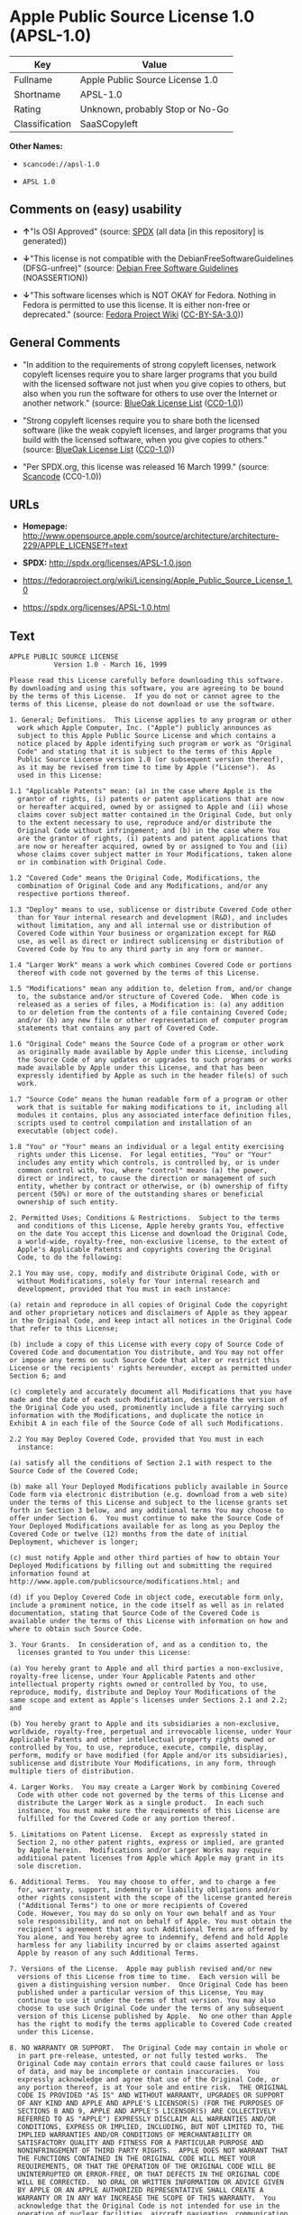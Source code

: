 * Apple Public Source License 1.0 (APSL-1.0)

| Key              | Value                             |
|------------------+-----------------------------------|
| Fullname         | Apple Public Source License 1.0   |
| Shortname        | APSL-1.0                          |
| Rating           | Unknown, probably Stop or No-Go   |
| Classification   | SaaSCopyleft                      |

*Other Names:*

- =scancode://apsl-1.0=

- =APSL 1.0=

** Comments on (easy) usability

- *↑*"Is OSI Approved" (source:
  [[https://spdx.org/licenses/APSL-1.0.html][SPDX]] (all data [in this
  repository] is generated))

- *↓*"This license is not compatible with the
  DebianFreeSoftwareGuidelines (DFSG-unfree)" (source:
  [[https://wiki.debian.org/DFSGLicenses][Debian Free Software
  Guidelines]] (NOASSERTION))

- *↓*"This software licenses which is NOT OKAY for Fedora. Nothing in
  Fedora is permitted to use this license. It is either non-free or
  deprecated." (source:
  [[https://fedoraproject.org/wiki/Licensing:Main?rd=Licensing][Fedora
  Project Wiki]]
  ([[https://creativecommons.org/licenses/by-sa/3.0/legalcode][CC-BY-SA-3.0]]))

** General Comments

- "In addition to the requirements of strong copyleft licenses, network
  copyleft licenses require you to share larger programs that you build
  with the licensed software not just when you give copies to others,
  but also when you run the software for others to use over the Internet
  or another network." (source:
  [[https://blueoakcouncil.org/copyleft][BlueOak License List]]
  ([[https://raw.githubusercontent.com/blueoakcouncil/blue-oak-list-npm-package/master/LICENSE][CC0-1.0]]))

- "Strong copyleft licenses require you to share both the licensed
  software (like the weak copyleft licenses, and larger programs that
  you build with the licensed software, when you give copies to others."
  (source: [[https://blueoakcouncil.org/copyleft][BlueOak License List]]
  ([[https://raw.githubusercontent.com/blueoakcouncil/blue-oak-list-npm-package/master/LICENSE][CC0-1.0]]))

- "Per SPDX.org, this license was released 16 March 1999." (source:
  [[https://github.com/nexB/scancode-toolkit/blob/develop/src/licensedcode/data/licenses/apsl-1.0.yml][Scancode]]
  (CC0-1.0))

** URLs

- *Homepage:*
  http://www.opensource.apple.com/source/architecture/architecture-229/APPLE_LICENSE?f=text

- *SPDX:* http://spdx.org/licenses/APSL-1.0.json

- https://fedoraproject.org/wiki/Licensing/Apple_Public_Source_License_1.0

- https://spdx.org/licenses/APSL-1.0.html

** Text

#+BEGIN_EXAMPLE
  APPLE PUBLIC SOURCE LICENSE
  		     Version 1.0 - March 16, 1999

  Please read this License carefully before downloading this software.
  By downloading and using this software, you are agreeing to be bound
  by the terms of this License.  If you do not or cannot agree to the
  terms of this License, please do not download or use the software.

  1. General; Definitions.  This License applies to any program or other
    work which Apple Computer, Inc. ("Apple") publicly announces as
    subject to this Apple Public Source License and which contains a
    notice placed by Apple identifying such program or work as "Original
    Code" and stating that it is subject to the terms of this Apple
    Public Source License version 1.0 (or subsequent version thereof),
    as it may be revised from time to time by Apple ("License").  As
    used in this License:

  1.1 "Applicable Patents" mean: (a) in the case where Apple is the
    grantor of rights, (i) patents or patent applications that are now
    or hereafter acquired, owned by or assigned to Apple and (ii) whose
    claims cover subject matter contained in the Original Code, but only
    to the extent necessary to use, reproduce and/or distribute the
    Original Code without infringement; and (b) in the case where You
    are the grantor of rights, (i) patents and patent applications that
    are now or hereafter acquired, owned by or assigned to You and (ii)
    whose claims cover subject matter in Your Modifications, taken alone
    or in combination with Original Code.

  1.2 "Covered Code" means the Original Code, Modifications, the
    combination of Original Code and any Modifications, and/or any
    respective portions thereof.

  1.3 "Deploy" means to use, sublicense or distribute Covered Code other
    than for Your internal research and development (R&D), and includes
    without limitation, any and all internal use or distribution of
    Covered Code within Your business or organization except for R&D
    use, as well as direct or indirect sublicensing or distribution of
    Covered Code by You to any third party in any form or manner.

  1.4 "Larger Work" means a work which combines Covered Code or portions
    thereof with code not governed by the terms of this License.

  1.5 "Modifications" mean any addition to, deletion from, and/or change
    to, the substance and/or structure of Covered Code.  When code is
    released as a series of files, a Modification is: (a) any addition
    to or deletion from the contents of a file containing Covered Code;
    and/or (b) any new file or other representation of computer program
    statements that contains any part of Covered Code.

  1.6 "Original Code" means the Source Code of a program or other work
    as originally made available by Apple under this License, including
    the Source Code of any updates or upgrades to such programs or works
    made available by Apple under this License, and that has been
    expressly identified by Apple as such in the header file(s) of such
    work.

  1.7 "Source Code" means the human readable form of a program or other
    work that is suitable for making modifications to it, including all
    modules it contains, plus any associated interface definition files,
    scripts used to control compilation and installation of an
    executable (object code).

  1.8 "You" or "Your" means an individual or a legal entity exercising
    rights under this License.  For legal entities, "You" or "Your"
    includes any entity which controls, is controlled by, or is under
    common control with, You, where "control" means (a) the power,
    direct or indirect, to cause the direction or management of such
    entity, whether by contract or otherwise, or (b) ownership of fifty
    percent (50%) or more of the outstanding shares or beneficial
    ownership of such entity.

  2. Permitted Uses; Conditions & Restrictions.  Subject to the terms
    and conditions of this License, Apple hereby grants You, effective
    on the date You accept this License and download the Original Code,
    a world-wide, royalty-free, non-exclusive license, to the extent of
    Apple's Applicable Patents and copyrights covering the Original
    Code, to do the following:

  2.1 You may use, copy, modify and distribute Original Code, with or
    without Modifications, solely for Your internal research and
    development, provided that You must in each instance:

  (a) retain and reproduce in all copies of Original Code the copyright
  and other proprietary notices and disclaimers of Apple as they appear
  in the Original Code, and keep intact all notices in the Original Code
  that refer to this License;

  (b) include a copy of this License with every copy of Source Code of
  Covered Code and documentation You distribute, and You may not offer
  or impose any terms on such Source Code that alter or restrict this
  License or the recipients' rights hereunder, except as permitted under
  Section 6; and

  (c) completely and accurately document all Modifications that you have
  made and the date of each such Modification, designate the version of
  the Original Code you used, prominently include a file carrying such
  information with the Modifications, and duplicate the notice in
  Exhibit A in each file of the Source Code of all such Modifications.

  2.2 You may Deploy Covered Code, provided that You must in each
    instance:

  (a) satisfy all the conditions of Section 2.1 with respect to the
  Source Code of the Covered Code;

  (b) make all Your Deployed Modifications publicly available in Source
  Code form via electronic distribution (e.g. download from a web site)
  under the terms of this License and subject to the license grants set
  forth in Section 3 below, and any additional terms You may choose to
  offer under Section 6.  You must continue to make the Source Code of
  Your Deployed Modifications available for as long as you Deploy the
  Covered Code or twelve (12) months from the date of initial
  Deployment, whichever is longer;

  (c) must notify Apple and other third parties of how to obtain Your
  Deployed Modifications by filling out and submitting the required
  information found at
  http://www.apple.com/publicsource/modifications.html; and

  (d) if you Deploy Covered Code in object code, executable form only,
  include a prominent notice, in the code itself as well as in related
  documentation, stating that Source Code of the Covered Code is
  available under the terms of this License with information on how and
  where to obtain such Source Code.

  3. Your Grants.  In consideration of, and as a condition to, the
    licenses granted to You under this License:

  (a) You hereby grant to Apple and all third parties a non-exclusive,
  royalty-free license, under Your Applicable Patents and other
  intellectual property rights owned or controlled by You, to use,
  reproduce, modify, distribute and Deploy Your Modifications of the
  same scope and extent as Apple's licenses under Sections 2.1 and 2.2;
  and

  (b) You hereby grant to Apple and its subsidiaries a non-exclusive,
  worldwide, royalty-free, perpetual and irrevocable license, under Your
  Applicable Patents and other intellectual property rights owned or
  controlled by You, to use, reproduce, execute, compile, display,
  perform, modify or have modified (for Apple and/or its subsidiaries),
  sublicense and distribute Your Modifications, in any form, through
  multiple tiers of distribution.

  4. Larger Works.  You may create a Larger Work by combining Covered
    Code with other code not governed by the terms of this License and
    distribute the Larger Work as a single product.  In each such
    instance, You must make sure the requirements of this License are
    fulfilled for the Covered Code or any portion thereof.

  5. Limitations on Patent License.  Except as expressly stated in
    Section 2, no other patent rights, express or implied, are granted
    by Apple herein.  Modifications and/or Larger Works may require
    additional patent licenses from Apple which Apple may grant in its
    sole discretion.

  6. Additional Terms.  You may choose to offer, and to charge a fee
    for, warranty, support, indemnity or liability obligations and/or
    other rights consistent with the scope of the license granted herein
    ("Additional Terms") to one or more recipients of Covered
    Code. However, You may do so only on Your own behalf and as Your
    sole responsibility, and not on behalf of Apple. You must obtain the
    recipient's agreement that any such Additional Terms are offered by
    You alone, and You hereby agree to indemnify, defend and hold Apple
    harmless for any liability incurred by or claims asserted against
    Apple by reason of any such Additional Terms.

  7. Versions of the License.  Apple may publish revised and/or new
    versions of this License from time to time.  Each version will be
    given a distinguishing version number.  Once Original Code has been
    published under a particular version of this License, You may
    continue to use it under the terms of that version. You may also
    choose to use such Original Code under the terms of any subsequent
    version of this License published by Apple.  No one other than Apple
    has the right to modify the terms applicable to Covered Code created
    under this License.

  8. NO WARRANTY OR SUPPORT.  The Original Code may contain in whole or
    in part pre-release, untested, or not fully tested works.  The
    Original Code may contain errors that could cause failures or loss
    of data, and may be incomplete or contain inaccuracies.  You
    expressly acknowledge and agree that use of the Original Code, or
    any portion thereof, is at Your sole and entire risk.  THE ORIGINAL
    CODE IS PROVIDED "AS IS" AND WITHOUT WARRANTY, UPGRADES OR SUPPORT
    OF ANY KIND AND APPLE AND APPLE'S LICENSOR(S) (FOR THE PURPOSES OF
    SECTIONS 8 AND 9, APPLE AND APPLE'S LICENSOR(S) ARE COLLECTIVELY
    REFERRED TO AS "APPLE") EXPRESSLY DISCLAIM ALL WARRANTIES AND/OR
    CONDITIONS, EXPRESS OR IMPLIED, INCLUDING, BUT NOT LIMITED TO, THE
    IMPLIED WARRANTIES AND/OR CONDITIONS OF MERCHANTABILITY OR
    SATISFACTORY QUALITY AND FITNESS FOR A PARTICULAR PURPOSE AND
    NONINFRINGEMENT OF THIRD PARTY RIGHTS.  APPLE DOES NOT WARRANT THAT
    THE FUNCTIONS CONTAINED IN THE ORIGINAL CODE WILL MEET YOUR
    REQUIREMENTS, OR THAT THE OPERATION OF THE ORIGINAL CODE WILL BE
    UNINTERRUPTED OR ERROR-FREE, OR THAT DEFECTS IN THE ORIGINAL CODE
    WILL BE CORRECTED.  NO ORAL OR WRITTEN INFORMATION OR ADVICE GIVEN
    BY APPLE OR AN APPLE AUTHORIZED REPRESENTATIVE SHALL CREATE A
    WARRANTY OR IN ANY WAY INCREASE THE SCOPE OF THIS WARRANTY.  You
    acknowledge that the Original Code is not intended for use in the
    operation of nuclear facilities, aircraft navigation, communication
    systems, or air traffic control machines in which case the failure
    of the Original Code could lead to death, personal injury, or severe
    physical or environmental damage.

  9. Liability.

  9.1 Infringement.  If any of the Original Code becomes the subject of
    a claim of infringement ("Affected Original Code"), Apple may, at
    its sole discretion and option: (a) attempt to procure the rights
    necessary for You to continue using the Affected Original Code; (b)
    modify the Affected Original Code so that it is no longer
    infringing; or (c) terminate Your rights to use the Affected
    Original Code, effective immediately upon Apple's posting of a
    notice to such effect on the Apple web site that is used for
    implementation of this License.

  9.2 LIMITATION OF LIABILITY.  UNDER NO CIRCUMSTANCES SHALL APPLE BE
    LIABLE FOR ANY INCIDENTAL, SPECIAL, INDIRECT OR CONSEQUENTIAL
    DAMAGES ARISING OUT OF OR RELATING TO THIS LICENSE OR YOUR USE OR
    INABILITY TO USE THE ORIGINAL CODE, OR ANY PORTION THEREOF, WHETHER
    UNDER A THEORY OF CONTRACT, WARRANTY, TORT (INCLUDING NEGLIGENCE),
    PRODUCTS LIABILITY OR OTHERWISE, EVEN IF APPLE HAS BEEN ADVISED OF
    THE POSSIBILITY OF SUCH DAMAGES AND NOTWITHSTANDING THE FAILURE OF
    ESSENTIAL PURPOSE OF ANY REMEDY.  In no event shall Apple's total
    liability to You for all damages under this License exceed the
    amount of fifty dollars ($50.00).

  10. Trademarks.  This License does not grant any rights to use the
     trademarks or trade names "Apple", "Apple Computer", "Mac OS X",
     "Mac OS X Server" or any other trademarks or trade names belonging
     to Apple (collectively "Apple Marks") and no Apple Marks may be
     used to endorse or promote products derived from the Original Code
     other than as permitted by and in strict compliance at all times
     with Apple's third party trademark usage guidelines which are
     posted at http://www.apple.com/legal/guidelinesfor3rdparties.html.

  11. Ownership.  Apple retains all rights, title and interest in and to
     the Original Code and any Modifications made by or on behalf of
     Apple ("Apple Modifications"), and such Apple Modifications will
     not be automatically subject to this License.  Apple may, at its
     sole discretion, choose to license such Apple Modifications under
     this License, or on different terms from those contained in this
     License or may choose not to license them at all.  Apple's
     development, use, reproduction, modification, sublicensing and
     distribution of Covered Code will not be subject to this License.

  12. Termination.

  12.1 Termination.  This License and the rights granted hereunder will
     terminate:

  (a) automatically without notice from Apple if You fail to comply with
  any term(s) of this License and fail to cure such breach within 30
  days of becoming aware of such breach; (b) immediately in the event of
  the circumstances described in Sections 9.1 and/or 13.6(b); or (c)
  automatically without notice from Apple if You, at any time during the
  term of this License, commence an action for patent infringement
  against Apple.

  12.2 Effect of Termination.  Upon termination, You agree to
     immediately stop any further use, reproduction, modification and
     distribution of the Covered Code, or Affected Original Code in the
     case of termination under Section 9.1, and to destroy all copies of
     the Covered Code or Affected Original Code (in the case of
     termination under Section 9.1) that are in your possession or
     control.  All sublicenses to the Covered Code which have been
     properly granted prior to termination shall survive any termination
     of this License.  Provisions which, by their nature, should remain
     in effect beyond the termination of this License shall survive,
     including but not limited to Sections 3, 5, 8, 9, 10, 11, 12.2 and
     13.  Neither party will be liable to the other for compensation,
     indemnity or damages of any sort solely as a result of terminating
     this License in accordance with its terms, and termination of this
     License will be without prejudice to any other right or remedy of
     either party.

  13.  Miscellaneous.

  13.1 Export Law Assurances.  You may not use or otherwise export or
     re-export the Original Code except as authorized by United States
     law and the laws of the jurisdiction in which the Original Code was
     obtained.  In particular, but without limitation, the Original Code
     may not be exported or re-exported (a) into (or to a national or
     resident of) any U.S. embargoed country or (b) to anyone on the
     U.S. Treasury Department's list of Specially Designated Nationals
     or the U.S. Department of Commerce's Table of Denial Orders.  By
     using the Original Code, You represent and warrant that You are not
     located in, under control of, or a national or resident of any such
     country or on any such list.

  13.2 Government End Users.  The Covered Code is a "commercial item" as
     defined in FAR 2.101.  Government software and technical data
     rights in the Covered Code include only those rights customarily
     provided to the public as defined in this License. This customary
     commercial license in technical data and software is provided in
     accordance with FAR 12.211 (Technical Data) and 12.212 (Computer
     Software) and, for Department of Defense purchases, DFAR
     252.227-7015 (Technical Data -- Commercial Items) and 227.7202-3
     (Rights in Commercial Computer Software or Computer Software
     Documentation).  Accordingly, all U.S. Government End Users acquire
     Covered Code with only those rights set forth herein.

  13.3 Relationship of Parties.  This License will not be construed as
     creating an agency, partnership, joint venture or any other form of
     legal association between You and Apple, and You will not represent
     to the contrary, whether expressly, by implication, appearance or
     otherwise.

  13.4 Independent Development.  Nothing in this License will impair
     Apple's right to acquire, license, develop, have others develop for
     it, market and/or distribute technology or products that perform
     the same or similar functions as, or otherwise compete with,
     Modifications, Larger Works, technology or products that You may
     develop, produce, market or distribute.

  13.5 Waiver; Construction.  Failure by Apple to enforce any provision
     of this License will not be deemed a waiver of future enforcement
     of that or any other provision.  Any law or regulation which
     provides that the language of a contract shall be construed against
     the drafter will not apply to this License.

  13.6 Severability.  (a) If for any reason a court of competent
     jurisdiction finds any provision of this License, or portion
     thereof, to be unenforceable, that provision of the License will be
     enforced to the maximum extent permissible so as to effect the
     economic benefits and intent of the parties, and the remainder of
     this License will continue in full force and effect.  (b)
     Notwithstanding the foregoing, if applicable law prohibits or
     restricts You from fully and/or specifically complying with
     Sections 2 and/or 3 or prevents the enforceability of either of
     those Sections, this License will immediately terminate and You
     must immediately discontinue any use of the Covered Code and
     destroy all copies of it that are in your possession or control.

  13.7 Dispute Resolution.  Any litigation or other dispute resolution
     between You and Apple relating to this License shall take place in
     the Northern District of California, and You and Apple hereby
     consent to the personal jurisdiction of, and venue in, the state
     and federal courts within that District with respect to this
     License. The application of the United Nations Convention on
     Contracts for the International Sale of Goods is expressly
     excluded.

  13.8 Entire Agreement; Governing Law.  This License constitutes the
     entire agreement between the parties with respect to the subject
     matter hereof.  This License shall be governed by the laws of the
     United States and the State of California, except that body of
     California law concerning conflicts of law.

  Where You are located in the province of Quebec, Canada, the following
  clause applies: The parties hereby confirm that they have requested
  that this License and all related documents be drafted in English. Les
  parties ont exige que le present contrat et tous les documents
  connexes soient rediges en anglais.

  EXHIBIT A. 

  "Portions Copyright (c) 1999 Apple Computer, Inc.  All Rights
  Reserved.  This file contains Original Code and/or Modifications of
  Original Code as defined in and that are subject to the Apple Public
  Source License Version 1.0 (the 'License').  You may not use this file
  except in compliance with the License.  Please obtain a copy of the
  License at http://www.apple.com/publicsource and read it before using
  this file.

  The Original Code and all software distributed under the License are
  distributed on an 'AS IS' basis, WITHOUT WARRANTY OF ANY KIND, EITHER
  EXPRESS OR IMPLIED, AND APPLE HEREBY DISCLAIMS ALL SUCH WARRANTIES,
  INCLUDING WITHOUT LIMITATION, ANY WARRANTIES OF MERCHANTABILITY,
  FITNESS FOR A PARTICULAR PURPOSE OR NON-INFRINGEMENT.  Please see the
  License for the specific language governing rights and limitations
  under the License."
#+END_EXAMPLE

--------------

** Raw Data

*** Facts

- LicenseName

- [[https://spdx.org/licenses/APSL-1.0.html][SPDX]] (all data [in this
  repository] is generated)

- [[https://blueoakcouncil.org/copyleft][BlueOak License List]]
  ([[https://raw.githubusercontent.com/blueoakcouncil/blue-oak-list-npm-package/master/LICENSE][CC0-1.0]])

- [[https://github.com/nexB/scancode-toolkit/blob/develop/src/licensedcode/data/licenses/apsl-1.0.yml][Scancode]]
  (CC0-1.0)

- [[https://fedoraproject.org/wiki/Licensing:Main?rd=Licensing][Fedora
  Project Wiki]]
  ([[https://creativecommons.org/licenses/by-sa/3.0/legalcode][CC-BY-SA-3.0]])

- [[https://wiki.debian.org/DFSGLicenses][Debian Free Software
  Guidelines]] (NOASSERTION)

*** Raw JSON

#+BEGIN_EXAMPLE
  {
      "__impliedNames": [
          "APSL-1.0",
          "Apple Public Source License 1.0",
          "scancode://apsl-1.0",
          "APSL 1.0"
      ],
      "__impliedId": "APSL-1.0",
      "__impliedAmbiguousNames": [
          "Apple Public Source License",
          "Apple Public Source License (APSL)"
      ],
      "__impliedComments": [
          [
              "BlueOak License List",
              [
                  "In addition to the requirements of strong copyleft licenses, network copyleft licenses require you to share larger programs that you build with the licensed software not just when you give copies to others, but also when you run the software for others to use over the Internet or another network.",
                  "Strong copyleft licenses require you to share both the licensed software (like the weak copyleft licenses, and larger programs that you build with the licensed software, when you give copies to others."
              ]
          ],
          [
              "Scancode",
              [
                  "Per SPDX.org, this license was released 16 March 1999."
              ]
          ]
      ],
      "facts": {
          "LicenseName": {
              "implications": {
                  "__impliedNames": [
                      "APSL-1.0"
                  ],
                  "__impliedId": "APSL-1.0"
              },
              "shortname": "APSL-1.0",
              "otherNames": []
          },
          "SPDX": {
              "isSPDXLicenseDeprecated": false,
              "spdxFullName": "Apple Public Source License 1.0",
              "spdxDetailsURL": "http://spdx.org/licenses/APSL-1.0.json",
              "_sourceURL": "https://spdx.org/licenses/APSL-1.0.html",
              "spdxLicIsOSIApproved": true,
              "spdxSeeAlso": [
                  "https://fedoraproject.org/wiki/Licensing/Apple_Public_Source_License_1.0"
              ],
              "_implications": {
                  "__impliedNames": [
                      "APSL-1.0",
                      "Apple Public Source License 1.0"
                  ],
                  "__impliedId": "APSL-1.0",
                  "__impliedJudgement": [
                      [
                          "SPDX",
                          {
                              "tag": "PositiveJudgement",
                              "contents": "Is OSI Approved"
                          }
                      ]
                  ],
                  "__isOsiApproved": true,
                  "__impliedURLs": [
                      [
                          "SPDX",
                          "http://spdx.org/licenses/APSL-1.0.json"
                      ],
                      [
                          null,
                          "https://fedoraproject.org/wiki/Licensing/Apple_Public_Source_License_1.0"
                      ]
                  ]
              },
              "spdxLicenseId": "APSL-1.0"
          },
          "Fedora Project Wiki": {
              "rating": "Bad",
              "Upstream URL": "https://fedoraproject.org/wiki/Licensing/Apple_Public_Source_License_1.0",
              "licenseType": "license",
              "_sourceURL": "https://fedoraproject.org/wiki/Licensing:Main?rd=Licensing",
              "Full Name": "Apple Public Source License 1.0",
              "FSF Free?": "No",
              "_implications": {
                  "__impliedNames": [
                      "Apple Public Source License 1.0"
                  ],
                  "__impliedJudgement": [
                      [
                          "Fedora Project Wiki",
                          {
                              "tag": "NegativeJudgement",
                              "contents": "This software licenses which is NOT OKAY for Fedora. Nothing in Fedora is permitted to use this license. It is either non-free or deprecated."
                          }
                      ]
                  ]
              },
              "Notes": null
          },
          "Scancode": {
              "otherUrls": [
                  "https://fedoraproject.org/wiki/Licensing/Apple_Public_Source_License_1.0"
              ],
              "homepageUrl": "http://www.opensource.apple.com/source/architecture/architecture-229/APPLE_LICENSE?f=text",
              "shortName": "APSL 1.0",
              "textUrls": null,
              "text": "APPLE PUBLIC SOURCE LICENSE\n\t\t     Version 1.0 - March 16, 1999\n\nPlease read this License carefully before downloading this software.\nBy downloading and using this software, you are agreeing to be bound\nby the terms of this License.  If you do not or cannot agree to the\nterms of this License, please do not download or use the software.\n\n1. General; Definitions.  This License applies to any program or other\n  work which Apple Computer, Inc. (\"Apple\") publicly announces as\n  subject to this Apple Public Source License and which contains a\n  notice placed by Apple identifying such program or work as \"Original\n  Code\" and stating that it is subject to the terms of this Apple\n  Public Source License version 1.0 (or subsequent version thereof),\n  as it may be revised from time to time by Apple (\"License\").  As\n  used in this License:\n\n1.1 \"Applicable Patents\" mean: (a) in the case where Apple is the\n  grantor of rights, (i) patents or patent applications that are now\n  or hereafter acquired, owned by or assigned to Apple and (ii) whose\n  claims cover subject matter contained in the Original Code, but only\n  to the extent necessary to use, reproduce and/or distribute the\n  Original Code without infringement; and (b) in the case where You\n  are the grantor of rights, (i) patents and patent applications that\n  are now or hereafter acquired, owned by or assigned to You and (ii)\n  whose claims cover subject matter in Your Modifications, taken alone\n  or in combination with Original Code.\n\n1.2 \"Covered Code\" means the Original Code, Modifications, the\n  combination of Original Code and any Modifications, and/or any\n  respective portions thereof.\n\n1.3 \"Deploy\" means to use, sublicense or distribute Covered Code other\n  than for Your internal research and development (R&D), and includes\n  without limitation, any and all internal use or distribution of\n  Covered Code within Your business or organization except for R&D\n  use, as well as direct or indirect sublicensing or distribution of\n  Covered Code by You to any third party in any form or manner.\n\n1.4 \"Larger Work\" means a work which combines Covered Code or portions\n  thereof with code not governed by the terms of this License.\n\n1.5 \"Modifications\" mean any addition to, deletion from, and/or change\n  to, the substance and/or structure of Covered Code.  When code is\n  released as a series of files, a Modification is: (a) any addition\n  to or deletion from the contents of a file containing Covered Code;\n  and/or (b) any new file or other representation of computer program\n  statements that contains any part of Covered Code.\n\n1.6 \"Original Code\" means the Source Code of a program or other work\n  as originally made available by Apple under this License, including\n  the Source Code of any updates or upgrades to such programs or works\n  made available by Apple under this License, and that has been\n  expressly identified by Apple as such in the header file(s) of such\n  work.\n\n1.7 \"Source Code\" means the human readable form of a program or other\n  work that is suitable for making modifications to it, including all\n  modules it contains, plus any associated interface definition files,\n  scripts used to control compilation and installation of an\n  executable (object code).\n\n1.8 \"You\" or \"Your\" means an individual or a legal entity exercising\n  rights under this License.  For legal entities, \"You\" or \"Your\"\n  includes any entity which controls, is controlled by, or is under\n  common control with, You, where \"control\" means (a) the power,\n  direct or indirect, to cause the direction or management of such\n  entity, whether by contract or otherwise, or (b) ownership of fifty\n  percent (50%) or more of the outstanding shares or beneficial\n  ownership of such entity.\n\n2. Permitted Uses; Conditions & Restrictions.  Subject to the terms\n  and conditions of this License, Apple hereby grants You, effective\n  on the date You accept this License and download the Original Code,\n  a world-wide, royalty-free, non-exclusive license, to the extent of\n  Apple's Applicable Patents and copyrights covering the Original\n  Code, to do the following:\n\n2.1 You may use, copy, modify and distribute Original Code, with or\n  without Modifications, solely for Your internal research and\n  development, provided that You must in each instance:\n\n(a) retain and reproduce in all copies of Original Code the copyright\nand other proprietary notices and disclaimers of Apple as they appear\nin the Original Code, and keep intact all notices in the Original Code\nthat refer to this License;\n\n(b) include a copy of this License with every copy of Source Code of\nCovered Code and documentation You distribute, and You may not offer\nor impose any terms on such Source Code that alter or restrict this\nLicense or the recipients' rights hereunder, except as permitted under\nSection 6; and\n\n(c) completely and accurately document all Modifications that you have\nmade and the date of each such Modification, designate the version of\nthe Original Code you used, prominently include a file carrying such\ninformation with the Modifications, and duplicate the notice in\nExhibit A in each file of the Source Code of all such Modifications.\n\n2.2 You may Deploy Covered Code, provided that You must in each\n  instance:\n\n(a) satisfy all the conditions of Section 2.1 with respect to the\nSource Code of the Covered Code;\n\n(b) make all Your Deployed Modifications publicly available in Source\nCode form via electronic distribution (e.g. download from a web site)\nunder the terms of this License and subject to the license grants set\nforth in Section 3 below, and any additional terms You may choose to\noffer under Section 6.  You must continue to make the Source Code of\nYour Deployed Modifications available for as long as you Deploy the\nCovered Code or twelve (12) months from the date of initial\nDeployment, whichever is longer;\n\n(c) must notify Apple and other third parties of how to obtain Your\nDeployed Modifications by filling out and submitting the required\ninformation found at\nhttp://www.apple.com/publicsource/modifications.html; and\n\n(d) if you Deploy Covered Code in object code, executable form only,\ninclude a prominent notice, in the code itself as well as in related\ndocumentation, stating that Source Code of the Covered Code is\navailable under the terms of this License with information on how and\nwhere to obtain such Source Code.\n\n3. Your Grants.  In consideration of, and as a condition to, the\n  licenses granted to You under this License:\n\n(a) You hereby grant to Apple and all third parties a non-exclusive,\nroyalty-free license, under Your Applicable Patents and other\nintellectual property rights owned or controlled by You, to use,\nreproduce, modify, distribute and Deploy Your Modifications of the\nsame scope and extent as Apple's licenses under Sections 2.1 and 2.2;\nand\n\n(b) You hereby grant to Apple and its subsidiaries a non-exclusive,\nworldwide, royalty-free, perpetual and irrevocable license, under Your\nApplicable Patents and other intellectual property rights owned or\ncontrolled by You, to use, reproduce, execute, compile, display,\nperform, modify or have modified (for Apple and/or its subsidiaries),\nsublicense and distribute Your Modifications, in any form, through\nmultiple tiers of distribution.\n\n4. Larger Works.  You may create a Larger Work by combining Covered\n  Code with other code not governed by the terms of this License and\n  distribute the Larger Work as a single product.  In each such\n  instance, You must make sure the requirements of this License are\n  fulfilled for the Covered Code or any portion thereof.\n\n5. Limitations on Patent License.  Except as expressly stated in\n  Section 2, no other patent rights, express or implied, are granted\n  by Apple herein.  Modifications and/or Larger Works may require\n  additional patent licenses from Apple which Apple may grant in its\n  sole discretion.\n\n6. Additional Terms.  You may choose to offer, and to charge a fee\n  for, warranty, support, indemnity or liability obligations and/or\n  other rights consistent with the scope of the license granted herein\n  (\"Additional Terms\") to one or more recipients of Covered\n  Code. However, You may do so only on Your own behalf and as Your\n  sole responsibility, and not on behalf of Apple. You must obtain the\n  recipient's agreement that any such Additional Terms are offered by\n  You alone, and You hereby agree to indemnify, defend and hold Apple\n  harmless for any liability incurred by or claims asserted against\n  Apple by reason of any such Additional Terms.\n\n7. Versions of the License.  Apple may publish revised and/or new\n  versions of this License from time to time.  Each version will be\n  given a distinguishing version number.  Once Original Code has been\n  published under a particular version of this License, You may\n  continue to use it under the terms of that version. You may also\n  choose to use such Original Code under the terms of any subsequent\n  version of this License published by Apple.  No one other than Apple\n  has the right to modify the terms applicable to Covered Code created\n  under this License.\n\n8. NO WARRANTY OR SUPPORT.  The Original Code may contain in whole or\n  in part pre-release, untested, or not fully tested works.  The\n  Original Code may contain errors that could cause failures or loss\n  of data, and may be incomplete or contain inaccuracies.  You\n  expressly acknowledge and agree that use of the Original Code, or\n  any portion thereof, is at Your sole and entire risk.  THE ORIGINAL\n  CODE IS PROVIDED \"AS IS\" AND WITHOUT WARRANTY, UPGRADES OR SUPPORT\n  OF ANY KIND AND APPLE AND APPLE'S LICENSOR(S) (FOR THE PURPOSES OF\n  SECTIONS 8 AND 9, APPLE AND APPLE'S LICENSOR(S) ARE COLLECTIVELY\n  REFERRED TO AS \"APPLE\") EXPRESSLY DISCLAIM ALL WARRANTIES AND/OR\n  CONDITIONS, EXPRESS OR IMPLIED, INCLUDING, BUT NOT LIMITED TO, THE\n  IMPLIED WARRANTIES AND/OR CONDITIONS OF MERCHANTABILITY OR\n  SATISFACTORY QUALITY AND FITNESS FOR A PARTICULAR PURPOSE AND\n  NONINFRINGEMENT OF THIRD PARTY RIGHTS.  APPLE DOES NOT WARRANT THAT\n  THE FUNCTIONS CONTAINED IN THE ORIGINAL CODE WILL MEET YOUR\n  REQUIREMENTS, OR THAT THE OPERATION OF THE ORIGINAL CODE WILL BE\n  UNINTERRUPTED OR ERROR-FREE, OR THAT DEFECTS IN THE ORIGINAL CODE\n  WILL BE CORRECTED.  NO ORAL OR WRITTEN INFORMATION OR ADVICE GIVEN\n  BY APPLE OR AN APPLE AUTHORIZED REPRESENTATIVE SHALL CREATE A\n  WARRANTY OR IN ANY WAY INCREASE THE SCOPE OF THIS WARRANTY.  You\n  acknowledge that the Original Code is not intended for use in the\n  operation of nuclear facilities, aircraft navigation, communication\n  systems, or air traffic control machines in which case the failure\n  of the Original Code could lead to death, personal injury, or severe\n  physical or environmental damage.\n\n9. Liability.\n\n9.1 Infringement.  If any of the Original Code becomes the subject of\n  a claim of infringement (\"Affected Original Code\"), Apple may, at\n  its sole discretion and option: (a) attempt to procure the rights\n  necessary for You to continue using the Affected Original Code; (b)\n  modify the Affected Original Code so that it is no longer\n  infringing; or (c) terminate Your rights to use the Affected\n  Original Code, effective immediately upon Apple's posting of a\n  notice to such effect on the Apple web site that is used for\n  implementation of this License.\n\n9.2 LIMITATION OF LIABILITY.  UNDER NO CIRCUMSTANCES SHALL APPLE BE\n  LIABLE FOR ANY INCIDENTAL, SPECIAL, INDIRECT OR CONSEQUENTIAL\n  DAMAGES ARISING OUT OF OR RELATING TO THIS LICENSE OR YOUR USE OR\n  INABILITY TO USE THE ORIGINAL CODE, OR ANY PORTION THEREOF, WHETHER\n  UNDER A THEORY OF CONTRACT, WARRANTY, TORT (INCLUDING NEGLIGENCE),\n  PRODUCTS LIABILITY OR OTHERWISE, EVEN IF APPLE HAS BEEN ADVISED OF\n  THE POSSIBILITY OF SUCH DAMAGES AND NOTWITHSTANDING THE FAILURE OF\n  ESSENTIAL PURPOSE OF ANY REMEDY.  In no event shall Apple's total\n  liability to You for all damages under this License exceed the\n  amount of fifty dollars ($50.00).\n\n10. Trademarks.  This License does not grant any rights to use the\n   trademarks or trade names \"Apple\", \"Apple Computer\", \"Mac OS X\",\n   \"Mac OS X Server\" or any other trademarks or trade names belonging\n   to Apple (collectively \"Apple Marks\") and no Apple Marks may be\n   used to endorse or promote products derived from the Original Code\n   other than as permitted by and in strict compliance at all times\n   with Apple's third party trademark usage guidelines which are\n   posted at http://www.apple.com/legal/guidelinesfor3rdparties.html.\n\n11. Ownership.  Apple retains all rights, title and interest in and to\n   the Original Code and any Modifications made by or on behalf of\n   Apple (\"Apple Modifications\"), and such Apple Modifications will\n   not be automatically subject to this License.  Apple may, at its\n   sole discretion, choose to license such Apple Modifications under\n   this License, or on different terms from those contained in this\n   License or may choose not to license them at all.  Apple's\n   development, use, reproduction, modification, sublicensing and\n   distribution of Covered Code will not be subject to this License.\n\n12. Termination.\n\n12.1 Termination.  This License and the rights granted hereunder will\n   terminate:\n\n(a) automatically without notice from Apple if You fail to comply with\nany term(s) of this License and fail to cure such breach within 30\ndays of becoming aware of such breach; (b) immediately in the event of\nthe circumstances described in Sections 9.1 and/or 13.6(b); or (c)\nautomatically without notice from Apple if You, at any time during the\nterm of this License, commence an action for patent infringement\nagainst Apple.\n\n12.2 Effect of Termination.  Upon termination, You agree to\n   immediately stop any further use, reproduction, modification and\n   distribution of the Covered Code, or Affected Original Code in the\n   case of termination under Section 9.1, and to destroy all copies of\n   the Covered Code or Affected Original Code (in the case of\n   termination under Section 9.1) that are in your possession or\n   control.  All sublicenses to the Covered Code which have been\n   properly granted prior to termination shall survive any termination\n   of this License.  Provisions which, by their nature, should remain\n   in effect beyond the termination of this License shall survive,\n   including but not limited to Sections 3, 5, 8, 9, 10, 11, 12.2 and\n   13.  Neither party will be liable to the other for compensation,\n   indemnity or damages of any sort solely as a result of terminating\n   this License in accordance with its terms, and termination of this\n   License will be without prejudice to any other right or remedy of\n   either party.\n\n13.  Miscellaneous.\n\n13.1 Export Law Assurances.  You may not use or otherwise export or\n   re-export the Original Code except as authorized by United States\n   law and the laws of the jurisdiction in which the Original Code was\n   obtained.  In particular, but without limitation, the Original Code\n   may not be exported or re-exported (a) into (or to a national or\n   resident of) any U.S. embargoed country or (b) to anyone on the\n   U.S. Treasury Department's list of Specially Designated Nationals\n   or the U.S. Department of Commerce's Table of Denial Orders.  By\n   using the Original Code, You represent and warrant that You are not\n   located in, under control of, or a national or resident of any such\n   country or on any such list.\n\n13.2 Government End Users.  The Covered Code is a \"commercial item\" as\n   defined in FAR 2.101.  Government software and technical data\n   rights in the Covered Code include only those rights customarily\n   provided to the public as defined in this License. This customary\n   commercial license in technical data and software is provided in\n   accordance with FAR 12.211 (Technical Data) and 12.212 (Computer\n   Software) and, for Department of Defense purchases, DFAR\n   252.227-7015 (Technical Data -- Commercial Items) and 227.7202-3\n   (Rights in Commercial Computer Software or Computer Software\n   Documentation).  Accordingly, all U.S. Government End Users acquire\n   Covered Code with only those rights set forth herein.\n\n13.3 Relationship of Parties.  This License will not be construed as\n   creating an agency, partnership, joint venture or any other form of\n   legal association between You and Apple, and You will not represent\n   to the contrary, whether expressly, by implication, appearance or\n   otherwise.\n\n13.4 Independent Development.  Nothing in this License will impair\n   Apple's right to acquire, license, develop, have others develop for\n   it, market and/or distribute technology or products that perform\n   the same or similar functions as, or otherwise compete with,\n   Modifications, Larger Works, technology or products that You may\n   develop, produce, market or distribute.\n\n13.5 Waiver; Construction.  Failure by Apple to enforce any provision\n   of this License will not be deemed a waiver of future enforcement\n   of that or any other provision.  Any law or regulation which\n   provides that the language of a contract shall be construed against\n   the drafter will not apply to this License.\n\n13.6 Severability.  (a) If for any reason a court of competent\n   jurisdiction finds any provision of this License, or portion\n   thereof, to be unenforceable, that provision of the License will be\n   enforced to the maximum extent permissible so as to effect the\n   economic benefits and intent of the parties, and the remainder of\n   this License will continue in full force and effect.  (b)\n   Notwithstanding the foregoing, if applicable law prohibits or\n   restricts You from fully and/or specifically complying with\n   Sections 2 and/or 3 or prevents the enforceability of either of\n   those Sections, this License will immediately terminate and You\n   must immediately discontinue any use of the Covered Code and\n   destroy all copies of it that are in your possession or control.\n\n13.7 Dispute Resolution.  Any litigation or other dispute resolution\n   between You and Apple relating to this License shall take place in\n   the Northern District of California, and You and Apple hereby\n   consent to the personal jurisdiction of, and venue in, the state\n   and federal courts within that District with respect to this\n   License. The application of the United Nations Convention on\n   Contracts for the International Sale of Goods is expressly\n   excluded.\n\n13.8 Entire Agreement; Governing Law.  This License constitutes the\n   entire agreement between the parties with respect to the subject\n   matter hereof.  This License shall be governed by the laws of the\n   United States and the State of California, except that body of\n   California law concerning conflicts of law.\n\nWhere You are located in the province of Quebec, Canada, the following\nclause applies: The parties hereby confirm that they have requested\nthat this License and all related documents be drafted in English. Les\nparties ont exige que le present contrat et tous les documents\nconnexes soient rediges en anglais.\n\nEXHIBIT A. \n\n\"Portions Copyright (c) 1999 Apple Computer, Inc.  All Rights\nReserved.  This file contains Original Code and/or Modifications of\nOriginal Code as defined in and that are subject to the Apple Public\nSource License Version 1.0 (the 'License').  You may not use this file\nexcept in compliance with the License.  Please obtain a copy of the\nLicense at http://www.apple.com/publicsource and read it before using\nthis file.\n\nThe Original Code and all software distributed under the License are\ndistributed on an 'AS IS' basis, WITHOUT WARRANTY OF ANY KIND, EITHER\nEXPRESS OR IMPLIED, AND APPLE HEREBY DISCLAIMS ALL SUCH WARRANTIES,\nINCLUDING WITHOUT LIMITATION, ANY WARRANTIES OF MERCHANTABILITY,\nFITNESS FOR A PARTICULAR PURPOSE OR NON-INFRINGEMENT.  Please see the\nLicense for the specific language governing rights and limitations\nunder the License.\"",
              "category": "Copyleft Limited",
              "osiUrl": null,
              "owner": "Apple",
              "_sourceURL": "https://github.com/nexB/scancode-toolkit/blob/develop/src/licensedcode/data/licenses/apsl-1.0.yml",
              "key": "apsl-1.0",
              "name": "Apple Public Source License 1.0",
              "spdxId": "APSL-1.0",
              "notes": "Per SPDX.org, this license was released 16 March 1999.",
              "_implications": {
                  "__impliedNames": [
                      "scancode://apsl-1.0",
                      "APSL 1.0",
                      "APSL-1.0"
                  ],
                  "__impliedId": "APSL-1.0",
                  "__impliedComments": [
                      [
                          "Scancode",
                          [
                              "Per SPDX.org, this license was released 16 March 1999."
                          ]
                      ]
                  ],
                  "__impliedCopyleft": [
                      [
                          "Scancode",
                          "WeakCopyleft"
                      ]
                  ],
                  "__calculatedCopyleft": "WeakCopyleft",
                  "__impliedText": "APPLE PUBLIC SOURCE LICENSE\n\t\t     Version 1.0 - March 16, 1999\n\nPlease read this License carefully before downloading this software.\nBy downloading and using this software, you are agreeing to be bound\nby the terms of this License.  If you do not or cannot agree to the\nterms of this License, please do not download or use the software.\n\n1. General; Definitions.  This License applies to any program or other\n  work which Apple Computer, Inc. (\"Apple\") publicly announces as\n  subject to this Apple Public Source License and which contains a\n  notice placed by Apple identifying such program or work as \"Original\n  Code\" and stating that it is subject to the terms of this Apple\n  Public Source License version 1.0 (or subsequent version thereof),\n  as it may be revised from time to time by Apple (\"License\").  As\n  used in this License:\n\n1.1 \"Applicable Patents\" mean: (a) in the case where Apple is the\n  grantor of rights, (i) patents or patent applications that are now\n  or hereafter acquired, owned by or assigned to Apple and (ii) whose\n  claims cover subject matter contained in the Original Code, but only\n  to the extent necessary to use, reproduce and/or distribute the\n  Original Code without infringement; and (b) in the case where You\n  are the grantor of rights, (i) patents and patent applications that\n  are now or hereafter acquired, owned by or assigned to You and (ii)\n  whose claims cover subject matter in Your Modifications, taken alone\n  or in combination with Original Code.\n\n1.2 \"Covered Code\" means the Original Code, Modifications, the\n  combination of Original Code and any Modifications, and/or any\n  respective portions thereof.\n\n1.3 \"Deploy\" means to use, sublicense or distribute Covered Code other\n  than for Your internal research and development (R&D), and includes\n  without limitation, any and all internal use or distribution of\n  Covered Code within Your business or organization except for R&D\n  use, as well as direct or indirect sublicensing or distribution of\n  Covered Code by You to any third party in any form or manner.\n\n1.4 \"Larger Work\" means a work which combines Covered Code or portions\n  thereof with code not governed by the terms of this License.\n\n1.5 \"Modifications\" mean any addition to, deletion from, and/or change\n  to, the substance and/or structure of Covered Code.  When code is\n  released as a series of files, a Modification is: (a) any addition\n  to or deletion from the contents of a file containing Covered Code;\n  and/or (b) any new file or other representation of computer program\n  statements that contains any part of Covered Code.\n\n1.6 \"Original Code\" means the Source Code of a program or other work\n  as originally made available by Apple under this License, including\n  the Source Code of any updates or upgrades to such programs or works\n  made available by Apple under this License, and that has been\n  expressly identified by Apple as such in the header file(s) of such\n  work.\n\n1.7 \"Source Code\" means the human readable form of a program or other\n  work that is suitable for making modifications to it, including all\n  modules it contains, plus any associated interface definition files,\n  scripts used to control compilation and installation of an\n  executable (object code).\n\n1.8 \"You\" or \"Your\" means an individual or a legal entity exercising\n  rights under this License.  For legal entities, \"You\" or \"Your\"\n  includes any entity which controls, is controlled by, or is under\n  common control with, You, where \"control\" means (a) the power,\n  direct or indirect, to cause the direction or management of such\n  entity, whether by contract or otherwise, or (b) ownership of fifty\n  percent (50%) or more of the outstanding shares or beneficial\n  ownership of such entity.\n\n2. Permitted Uses; Conditions & Restrictions.  Subject to the terms\n  and conditions of this License, Apple hereby grants You, effective\n  on the date You accept this License and download the Original Code,\n  a world-wide, royalty-free, non-exclusive license, to the extent of\n  Apple's Applicable Patents and copyrights covering the Original\n  Code, to do the following:\n\n2.1 You may use, copy, modify and distribute Original Code, with or\n  without Modifications, solely for Your internal research and\n  development, provided that You must in each instance:\n\n(a) retain and reproduce in all copies of Original Code the copyright\nand other proprietary notices and disclaimers of Apple as they appear\nin the Original Code, and keep intact all notices in the Original Code\nthat refer to this License;\n\n(b) include a copy of this License with every copy of Source Code of\nCovered Code and documentation You distribute, and You may not offer\nor impose any terms on such Source Code that alter or restrict this\nLicense or the recipients' rights hereunder, except as permitted under\nSection 6; and\n\n(c) completely and accurately document all Modifications that you have\nmade and the date of each such Modification, designate the version of\nthe Original Code you used, prominently include a file carrying such\ninformation with the Modifications, and duplicate the notice in\nExhibit A in each file of the Source Code of all such Modifications.\n\n2.2 You may Deploy Covered Code, provided that You must in each\n  instance:\n\n(a) satisfy all the conditions of Section 2.1 with respect to the\nSource Code of the Covered Code;\n\n(b) make all Your Deployed Modifications publicly available in Source\nCode form via electronic distribution (e.g. download from a web site)\nunder the terms of this License and subject to the license grants set\nforth in Section 3 below, and any additional terms You may choose to\noffer under Section 6.  You must continue to make the Source Code of\nYour Deployed Modifications available for as long as you Deploy the\nCovered Code or twelve (12) months from the date of initial\nDeployment, whichever is longer;\n\n(c) must notify Apple and other third parties of how to obtain Your\nDeployed Modifications by filling out and submitting the required\ninformation found at\nhttp://www.apple.com/publicsource/modifications.html; and\n\n(d) if you Deploy Covered Code in object code, executable form only,\ninclude a prominent notice, in the code itself as well as in related\ndocumentation, stating that Source Code of the Covered Code is\navailable under the terms of this License with information on how and\nwhere to obtain such Source Code.\n\n3. Your Grants.  In consideration of, and as a condition to, the\n  licenses granted to You under this License:\n\n(a) You hereby grant to Apple and all third parties a non-exclusive,\nroyalty-free license, under Your Applicable Patents and other\nintellectual property rights owned or controlled by You, to use,\nreproduce, modify, distribute and Deploy Your Modifications of the\nsame scope and extent as Apple's licenses under Sections 2.1 and 2.2;\nand\n\n(b) You hereby grant to Apple and its subsidiaries a non-exclusive,\nworldwide, royalty-free, perpetual and irrevocable license, under Your\nApplicable Patents and other intellectual property rights owned or\ncontrolled by You, to use, reproduce, execute, compile, display,\nperform, modify or have modified (for Apple and/or its subsidiaries),\nsublicense and distribute Your Modifications, in any form, through\nmultiple tiers of distribution.\n\n4. Larger Works.  You may create a Larger Work by combining Covered\n  Code with other code not governed by the terms of this License and\n  distribute the Larger Work as a single product.  In each such\n  instance, You must make sure the requirements of this License are\n  fulfilled for the Covered Code or any portion thereof.\n\n5. Limitations on Patent License.  Except as expressly stated in\n  Section 2, no other patent rights, express or implied, are granted\n  by Apple herein.  Modifications and/or Larger Works may require\n  additional patent licenses from Apple which Apple may grant in its\n  sole discretion.\n\n6. Additional Terms.  You may choose to offer, and to charge a fee\n  for, warranty, support, indemnity or liability obligations and/or\n  other rights consistent with the scope of the license granted herein\n  (\"Additional Terms\") to one or more recipients of Covered\n  Code. However, You may do so only on Your own behalf and as Your\n  sole responsibility, and not on behalf of Apple. You must obtain the\n  recipient's agreement that any such Additional Terms are offered by\n  You alone, and You hereby agree to indemnify, defend and hold Apple\n  harmless for any liability incurred by or claims asserted against\n  Apple by reason of any such Additional Terms.\n\n7. Versions of the License.  Apple may publish revised and/or new\n  versions of this License from time to time.  Each version will be\n  given a distinguishing version number.  Once Original Code has been\n  published under a particular version of this License, You may\n  continue to use it under the terms of that version. You may also\n  choose to use such Original Code under the terms of any subsequent\n  version of this License published by Apple.  No one other than Apple\n  has the right to modify the terms applicable to Covered Code created\n  under this License.\n\n8. NO WARRANTY OR SUPPORT.  The Original Code may contain in whole or\n  in part pre-release, untested, or not fully tested works.  The\n  Original Code may contain errors that could cause failures or loss\n  of data, and may be incomplete or contain inaccuracies.  You\n  expressly acknowledge and agree that use of the Original Code, or\n  any portion thereof, is at Your sole and entire risk.  THE ORIGINAL\n  CODE IS PROVIDED \"AS IS\" AND WITHOUT WARRANTY, UPGRADES OR SUPPORT\n  OF ANY KIND AND APPLE AND APPLE'S LICENSOR(S) (FOR THE PURPOSES OF\n  SECTIONS 8 AND 9, APPLE AND APPLE'S LICENSOR(S) ARE COLLECTIVELY\n  REFERRED TO AS \"APPLE\") EXPRESSLY DISCLAIM ALL WARRANTIES AND/OR\n  CONDITIONS, EXPRESS OR IMPLIED, INCLUDING, BUT NOT LIMITED TO, THE\n  IMPLIED WARRANTIES AND/OR CONDITIONS OF MERCHANTABILITY OR\n  SATISFACTORY QUALITY AND FITNESS FOR A PARTICULAR PURPOSE AND\n  NONINFRINGEMENT OF THIRD PARTY RIGHTS.  APPLE DOES NOT WARRANT THAT\n  THE FUNCTIONS CONTAINED IN THE ORIGINAL CODE WILL MEET YOUR\n  REQUIREMENTS, OR THAT THE OPERATION OF THE ORIGINAL CODE WILL BE\n  UNINTERRUPTED OR ERROR-FREE, OR THAT DEFECTS IN THE ORIGINAL CODE\n  WILL BE CORRECTED.  NO ORAL OR WRITTEN INFORMATION OR ADVICE GIVEN\n  BY APPLE OR AN APPLE AUTHORIZED REPRESENTATIVE SHALL CREATE A\n  WARRANTY OR IN ANY WAY INCREASE THE SCOPE OF THIS WARRANTY.  You\n  acknowledge that the Original Code is not intended for use in the\n  operation of nuclear facilities, aircraft navigation, communication\n  systems, or air traffic control machines in which case the failure\n  of the Original Code could lead to death, personal injury, or severe\n  physical or environmental damage.\n\n9. Liability.\n\n9.1 Infringement.  If any of the Original Code becomes the subject of\n  a claim of infringement (\"Affected Original Code\"), Apple may, at\n  its sole discretion and option: (a) attempt to procure the rights\n  necessary for You to continue using the Affected Original Code; (b)\n  modify the Affected Original Code so that it is no longer\n  infringing; or (c) terminate Your rights to use the Affected\n  Original Code, effective immediately upon Apple's posting of a\n  notice to such effect on the Apple web site that is used for\n  implementation of this License.\n\n9.2 LIMITATION OF LIABILITY.  UNDER NO CIRCUMSTANCES SHALL APPLE BE\n  LIABLE FOR ANY INCIDENTAL, SPECIAL, INDIRECT OR CONSEQUENTIAL\n  DAMAGES ARISING OUT OF OR RELATING TO THIS LICENSE OR YOUR USE OR\n  INABILITY TO USE THE ORIGINAL CODE, OR ANY PORTION THEREOF, WHETHER\n  UNDER A THEORY OF CONTRACT, WARRANTY, TORT (INCLUDING NEGLIGENCE),\n  PRODUCTS LIABILITY OR OTHERWISE, EVEN IF APPLE HAS BEEN ADVISED OF\n  THE POSSIBILITY OF SUCH DAMAGES AND NOTWITHSTANDING THE FAILURE OF\n  ESSENTIAL PURPOSE OF ANY REMEDY.  In no event shall Apple's total\n  liability to You for all damages under this License exceed the\n  amount of fifty dollars ($50.00).\n\n10. Trademarks.  This License does not grant any rights to use the\n   trademarks or trade names \"Apple\", \"Apple Computer\", \"Mac OS X\",\n   \"Mac OS X Server\" or any other trademarks or trade names belonging\n   to Apple (collectively \"Apple Marks\") and no Apple Marks may be\n   used to endorse or promote products derived from the Original Code\n   other than as permitted by and in strict compliance at all times\n   with Apple's third party trademark usage guidelines which are\n   posted at http://www.apple.com/legal/guidelinesfor3rdparties.html.\n\n11. Ownership.  Apple retains all rights, title and interest in and to\n   the Original Code and any Modifications made by or on behalf of\n   Apple (\"Apple Modifications\"), and such Apple Modifications will\n   not be automatically subject to this License.  Apple may, at its\n   sole discretion, choose to license such Apple Modifications under\n   this License, or on different terms from those contained in this\n   License or may choose not to license them at all.  Apple's\n   development, use, reproduction, modification, sublicensing and\n   distribution of Covered Code will not be subject to this License.\n\n12. Termination.\n\n12.1 Termination.  This License and the rights granted hereunder will\n   terminate:\n\n(a) automatically without notice from Apple if You fail to comply with\nany term(s) of this License and fail to cure such breach within 30\ndays of becoming aware of such breach; (b) immediately in the event of\nthe circumstances described in Sections 9.1 and/or 13.6(b); or (c)\nautomatically without notice from Apple if You, at any time during the\nterm of this License, commence an action for patent infringement\nagainst Apple.\n\n12.2 Effect of Termination.  Upon termination, You agree to\n   immediately stop any further use, reproduction, modification and\n   distribution of the Covered Code, or Affected Original Code in the\n   case of termination under Section 9.1, and to destroy all copies of\n   the Covered Code or Affected Original Code (in the case of\n   termination under Section 9.1) that are in your possession or\n   control.  All sublicenses to the Covered Code which have been\n   properly granted prior to termination shall survive any termination\n   of this License.  Provisions which, by their nature, should remain\n   in effect beyond the termination of this License shall survive,\n   including but not limited to Sections 3, 5, 8, 9, 10, 11, 12.2 and\n   13.  Neither party will be liable to the other for compensation,\n   indemnity or damages of any sort solely as a result of terminating\n   this License in accordance with its terms, and termination of this\n   License will be without prejudice to any other right or remedy of\n   either party.\n\n13.  Miscellaneous.\n\n13.1 Export Law Assurances.  You may not use or otherwise export or\n   re-export the Original Code except as authorized by United States\n   law and the laws of the jurisdiction in which the Original Code was\n   obtained.  In particular, but without limitation, the Original Code\n   may not be exported or re-exported (a) into (or to a national or\n   resident of) any U.S. embargoed country or (b) to anyone on the\n   U.S. Treasury Department's list of Specially Designated Nationals\n   or the U.S. Department of Commerce's Table of Denial Orders.  By\n   using the Original Code, You represent and warrant that You are not\n   located in, under control of, or a national or resident of any such\n   country or on any such list.\n\n13.2 Government End Users.  The Covered Code is a \"commercial item\" as\n   defined in FAR 2.101.  Government software and technical data\n   rights in the Covered Code include only those rights customarily\n   provided to the public as defined in this License. This customary\n   commercial license in technical data and software is provided in\n   accordance with FAR 12.211 (Technical Data) and 12.212 (Computer\n   Software) and, for Department of Defense purchases, DFAR\n   252.227-7015 (Technical Data -- Commercial Items) and 227.7202-3\n   (Rights in Commercial Computer Software or Computer Software\n   Documentation).  Accordingly, all U.S. Government End Users acquire\n   Covered Code with only those rights set forth herein.\n\n13.3 Relationship of Parties.  This License will not be construed as\n   creating an agency, partnership, joint venture or any other form of\n   legal association between You and Apple, and You will not represent\n   to the contrary, whether expressly, by implication, appearance or\n   otherwise.\n\n13.4 Independent Development.  Nothing in this License will impair\n   Apple's right to acquire, license, develop, have others develop for\n   it, market and/or distribute technology or products that perform\n   the same or similar functions as, or otherwise compete with,\n   Modifications, Larger Works, technology or products that You may\n   develop, produce, market or distribute.\n\n13.5 Waiver; Construction.  Failure by Apple to enforce any provision\n   of this License will not be deemed a waiver of future enforcement\n   of that or any other provision.  Any law or regulation which\n   provides that the language of a contract shall be construed against\n   the drafter will not apply to this License.\n\n13.6 Severability.  (a) If for any reason a court of competent\n   jurisdiction finds any provision of this License, or portion\n   thereof, to be unenforceable, that provision of the License will be\n   enforced to the maximum extent permissible so as to effect the\n   economic benefits and intent of the parties, and the remainder of\n   this License will continue in full force and effect.  (b)\n   Notwithstanding the foregoing, if applicable law prohibits or\n   restricts You from fully and/or specifically complying with\n   Sections 2 and/or 3 or prevents the enforceability of either of\n   those Sections, this License will immediately terminate and You\n   must immediately discontinue any use of the Covered Code and\n   destroy all copies of it that are in your possession or control.\n\n13.7 Dispute Resolution.  Any litigation or other dispute resolution\n   between You and Apple relating to this License shall take place in\n   the Northern District of California, and You and Apple hereby\n   consent to the personal jurisdiction of, and venue in, the state\n   and federal courts within that District with respect to this\n   License. The application of the United Nations Convention on\n   Contracts for the International Sale of Goods is expressly\n   excluded.\n\n13.8 Entire Agreement; Governing Law.  This License constitutes the\n   entire agreement between the parties with respect to the subject\n   matter hereof.  This License shall be governed by the laws of the\n   United States and the State of California, except that body of\n   California law concerning conflicts of law.\n\nWhere You are located in the province of Quebec, Canada, the following\nclause applies: The parties hereby confirm that they have requested\nthat this License and all related documents be drafted in English. Les\nparties ont exige que le present contrat et tous les documents\nconnexes soient rediges en anglais.\n\nEXHIBIT A. \n\n\"Portions Copyright (c) 1999 Apple Computer, Inc.  All Rights\nReserved.  This file contains Original Code and/or Modifications of\nOriginal Code as defined in and that are subject to the Apple Public\nSource License Version 1.0 (the 'License').  You may not use this file\nexcept in compliance with the License.  Please obtain a copy of the\nLicense at http://www.apple.com/publicsource and read it before using\nthis file.\n\nThe Original Code and all software distributed under the License are\ndistributed on an 'AS IS' basis, WITHOUT WARRANTY OF ANY KIND, EITHER\nEXPRESS OR IMPLIED, AND APPLE HEREBY DISCLAIMS ALL SUCH WARRANTIES,\nINCLUDING WITHOUT LIMITATION, ANY WARRANTIES OF MERCHANTABILITY,\nFITNESS FOR A PARTICULAR PURPOSE OR NON-INFRINGEMENT.  Please see the\nLicense for the specific language governing rights and limitations\nunder the License.\"",
                  "__impliedURLs": [
                      [
                          "Homepage",
                          "http://www.opensource.apple.com/source/architecture/architecture-229/APPLE_LICENSE?f=text"
                      ],
                      [
                          null,
                          "https://fedoraproject.org/wiki/Licensing/Apple_Public_Source_License_1.0"
                      ]
                  ]
              }
          },
          "Debian Free Software Guidelines": {
              "LicenseName": "Apple Public Source License (APSL)",
              "State": "DFSGInCompatible",
              "_sourceURL": "https://wiki.debian.org/DFSGLicenses",
              "_implications": {
                  "__impliedNames": [
                      "APSL-1.0"
                  ],
                  "__impliedAmbiguousNames": [
                      "Apple Public Source License (APSL)"
                  ],
                  "__impliedJudgement": [
                      [
                          "Debian Free Software Guidelines",
                          {
                              "tag": "NegativeJudgement",
                              "contents": "This license is not compatible with the DebianFreeSoftwareGuidelines (DFSG-unfree)"
                          }
                      ]
                  ]
              },
              "Comment": null,
              "LicenseId": "APSL-1.0"
          },
          "BlueOak License List": {
              "url": "https://spdx.org/licenses/APSL-1.0.html",
              "familyName": "Apple Public Source License",
              "_sourceURL": "https://blueoakcouncil.org/copyleft",
              "name": "Apple Public Source License 1.0",
              "id": "APSL-1.0",
              "_implications": {
                  "__impliedNames": [
                      "APSL-1.0",
                      "Apple Public Source License 1.0"
                  ],
                  "__impliedAmbiguousNames": [
                      "Apple Public Source License"
                  ],
                  "__impliedComments": [
                      [
                          "BlueOak License List",
                          [
                              "In addition to the requirements of strong copyleft licenses, network copyleft licenses require you to share larger programs that you build with the licensed software not just when you give copies to others, but also when you run the software for others to use over the Internet or another network.",
                              "Strong copyleft licenses require you to share both the licensed software (like the weak copyleft licenses, and larger programs that you build with the licensed software, when you give copies to others."
                          ]
                      ]
                  ],
                  "__impliedCopyleft": [
                      [
                          "BlueOak License List",
                          "SaaSCopyleft"
                      ]
                  ],
                  "__calculatedCopyleft": "SaaSCopyleft",
                  "__impliedURLs": [
                      [
                          null,
                          "https://spdx.org/licenses/APSL-1.0.html"
                      ]
                  ]
              },
              "CopyleftKind": "SaaSCopyleft"
          }
      },
      "__impliedJudgement": [
          [
              "Debian Free Software Guidelines",
              {
                  "tag": "NegativeJudgement",
                  "contents": "This license is not compatible with the DebianFreeSoftwareGuidelines (DFSG-unfree)"
              }
          ],
          [
              "Fedora Project Wiki",
              {
                  "tag": "NegativeJudgement",
                  "contents": "This software licenses which is NOT OKAY for Fedora. Nothing in Fedora is permitted to use this license. It is either non-free or deprecated."
              }
          ],
          [
              "SPDX",
              {
                  "tag": "PositiveJudgement",
                  "contents": "Is OSI Approved"
              }
          ]
      ],
      "__impliedCopyleft": [
          [
              "BlueOak License List",
              "SaaSCopyleft"
          ],
          [
              "Scancode",
              "WeakCopyleft"
          ]
      ],
      "__calculatedCopyleft": "SaaSCopyleft",
      "__isOsiApproved": true,
      "__impliedText": "APPLE PUBLIC SOURCE LICENSE\n\t\t     Version 1.0 - March 16, 1999\n\nPlease read this License carefully before downloading this software.\nBy downloading and using this software, you are agreeing to be bound\nby the terms of this License.  If you do not or cannot agree to the\nterms of this License, please do not download or use the software.\n\n1. General; Definitions.  This License applies to any program or other\n  work which Apple Computer, Inc. (\"Apple\") publicly announces as\n  subject to this Apple Public Source License and which contains a\n  notice placed by Apple identifying such program or work as \"Original\n  Code\" and stating that it is subject to the terms of this Apple\n  Public Source License version 1.0 (or subsequent version thereof),\n  as it may be revised from time to time by Apple (\"License\").  As\n  used in this License:\n\n1.1 \"Applicable Patents\" mean: (a) in the case where Apple is the\n  grantor of rights, (i) patents or patent applications that are now\n  or hereafter acquired, owned by or assigned to Apple and (ii) whose\n  claims cover subject matter contained in the Original Code, but only\n  to the extent necessary to use, reproduce and/or distribute the\n  Original Code without infringement; and (b) in the case where You\n  are the grantor of rights, (i) patents and patent applications that\n  are now or hereafter acquired, owned by or assigned to You and (ii)\n  whose claims cover subject matter in Your Modifications, taken alone\n  or in combination with Original Code.\n\n1.2 \"Covered Code\" means the Original Code, Modifications, the\n  combination of Original Code and any Modifications, and/or any\n  respective portions thereof.\n\n1.3 \"Deploy\" means to use, sublicense or distribute Covered Code other\n  than for Your internal research and development (R&D), and includes\n  without limitation, any and all internal use or distribution of\n  Covered Code within Your business or organization except for R&D\n  use, as well as direct or indirect sublicensing or distribution of\n  Covered Code by You to any third party in any form or manner.\n\n1.4 \"Larger Work\" means a work which combines Covered Code or portions\n  thereof with code not governed by the terms of this License.\n\n1.5 \"Modifications\" mean any addition to, deletion from, and/or change\n  to, the substance and/or structure of Covered Code.  When code is\n  released as a series of files, a Modification is: (a) any addition\n  to or deletion from the contents of a file containing Covered Code;\n  and/or (b) any new file or other representation of computer program\n  statements that contains any part of Covered Code.\n\n1.6 \"Original Code\" means the Source Code of a program or other work\n  as originally made available by Apple under this License, including\n  the Source Code of any updates or upgrades to such programs or works\n  made available by Apple under this License, and that has been\n  expressly identified by Apple as such in the header file(s) of such\n  work.\n\n1.7 \"Source Code\" means the human readable form of a program or other\n  work that is suitable for making modifications to it, including all\n  modules it contains, plus any associated interface definition files,\n  scripts used to control compilation and installation of an\n  executable (object code).\n\n1.8 \"You\" or \"Your\" means an individual or a legal entity exercising\n  rights under this License.  For legal entities, \"You\" or \"Your\"\n  includes any entity which controls, is controlled by, or is under\n  common control with, You, where \"control\" means (a) the power,\n  direct or indirect, to cause the direction or management of such\n  entity, whether by contract or otherwise, or (b) ownership of fifty\n  percent (50%) or more of the outstanding shares or beneficial\n  ownership of such entity.\n\n2. Permitted Uses; Conditions & Restrictions.  Subject to the terms\n  and conditions of this License, Apple hereby grants You, effective\n  on the date You accept this License and download the Original Code,\n  a world-wide, royalty-free, non-exclusive license, to the extent of\n  Apple's Applicable Patents and copyrights covering the Original\n  Code, to do the following:\n\n2.1 You may use, copy, modify and distribute Original Code, with or\n  without Modifications, solely for Your internal research and\n  development, provided that You must in each instance:\n\n(a) retain and reproduce in all copies of Original Code the copyright\nand other proprietary notices and disclaimers of Apple as they appear\nin the Original Code, and keep intact all notices in the Original Code\nthat refer to this License;\n\n(b) include a copy of this License with every copy of Source Code of\nCovered Code and documentation You distribute, and You may not offer\nor impose any terms on such Source Code that alter or restrict this\nLicense or the recipients' rights hereunder, except as permitted under\nSection 6; and\n\n(c) completely and accurately document all Modifications that you have\nmade and the date of each such Modification, designate the version of\nthe Original Code you used, prominently include a file carrying such\ninformation with the Modifications, and duplicate the notice in\nExhibit A in each file of the Source Code of all such Modifications.\n\n2.2 You may Deploy Covered Code, provided that You must in each\n  instance:\n\n(a) satisfy all the conditions of Section 2.1 with respect to the\nSource Code of the Covered Code;\n\n(b) make all Your Deployed Modifications publicly available in Source\nCode form via electronic distribution (e.g. download from a web site)\nunder the terms of this License and subject to the license grants set\nforth in Section 3 below, and any additional terms You may choose to\noffer under Section 6.  You must continue to make the Source Code of\nYour Deployed Modifications available for as long as you Deploy the\nCovered Code or twelve (12) months from the date of initial\nDeployment, whichever is longer;\n\n(c) must notify Apple and other third parties of how to obtain Your\nDeployed Modifications by filling out and submitting the required\ninformation found at\nhttp://www.apple.com/publicsource/modifications.html; and\n\n(d) if you Deploy Covered Code in object code, executable form only,\ninclude a prominent notice, in the code itself as well as in related\ndocumentation, stating that Source Code of the Covered Code is\navailable under the terms of this License with information on how and\nwhere to obtain such Source Code.\n\n3. Your Grants.  In consideration of, and as a condition to, the\n  licenses granted to You under this License:\n\n(a) You hereby grant to Apple and all third parties a non-exclusive,\nroyalty-free license, under Your Applicable Patents and other\nintellectual property rights owned or controlled by You, to use,\nreproduce, modify, distribute and Deploy Your Modifications of the\nsame scope and extent as Apple's licenses under Sections 2.1 and 2.2;\nand\n\n(b) You hereby grant to Apple and its subsidiaries a non-exclusive,\nworldwide, royalty-free, perpetual and irrevocable license, under Your\nApplicable Patents and other intellectual property rights owned or\ncontrolled by You, to use, reproduce, execute, compile, display,\nperform, modify or have modified (for Apple and/or its subsidiaries),\nsublicense and distribute Your Modifications, in any form, through\nmultiple tiers of distribution.\n\n4. Larger Works.  You may create a Larger Work by combining Covered\n  Code with other code not governed by the terms of this License and\n  distribute the Larger Work as a single product.  In each such\n  instance, You must make sure the requirements of this License are\n  fulfilled for the Covered Code or any portion thereof.\n\n5. Limitations on Patent License.  Except as expressly stated in\n  Section 2, no other patent rights, express or implied, are granted\n  by Apple herein.  Modifications and/or Larger Works may require\n  additional patent licenses from Apple which Apple may grant in its\n  sole discretion.\n\n6. Additional Terms.  You may choose to offer, and to charge a fee\n  for, warranty, support, indemnity or liability obligations and/or\n  other rights consistent with the scope of the license granted herein\n  (\"Additional Terms\") to one or more recipients of Covered\n  Code. However, You may do so only on Your own behalf and as Your\n  sole responsibility, and not on behalf of Apple. You must obtain the\n  recipient's agreement that any such Additional Terms are offered by\n  You alone, and You hereby agree to indemnify, defend and hold Apple\n  harmless for any liability incurred by or claims asserted against\n  Apple by reason of any such Additional Terms.\n\n7. Versions of the License.  Apple may publish revised and/or new\n  versions of this License from time to time.  Each version will be\n  given a distinguishing version number.  Once Original Code has been\n  published under a particular version of this License, You may\n  continue to use it under the terms of that version. You may also\n  choose to use such Original Code under the terms of any subsequent\n  version of this License published by Apple.  No one other than Apple\n  has the right to modify the terms applicable to Covered Code created\n  under this License.\n\n8. NO WARRANTY OR SUPPORT.  The Original Code may contain in whole or\n  in part pre-release, untested, or not fully tested works.  The\n  Original Code may contain errors that could cause failures or loss\n  of data, and may be incomplete or contain inaccuracies.  You\n  expressly acknowledge and agree that use of the Original Code, or\n  any portion thereof, is at Your sole and entire risk.  THE ORIGINAL\n  CODE IS PROVIDED \"AS IS\" AND WITHOUT WARRANTY, UPGRADES OR SUPPORT\n  OF ANY KIND AND APPLE AND APPLE'S LICENSOR(S) (FOR THE PURPOSES OF\n  SECTIONS 8 AND 9, APPLE AND APPLE'S LICENSOR(S) ARE COLLECTIVELY\n  REFERRED TO AS \"APPLE\") EXPRESSLY DISCLAIM ALL WARRANTIES AND/OR\n  CONDITIONS, EXPRESS OR IMPLIED, INCLUDING, BUT NOT LIMITED TO, THE\n  IMPLIED WARRANTIES AND/OR CONDITIONS OF MERCHANTABILITY OR\n  SATISFACTORY QUALITY AND FITNESS FOR A PARTICULAR PURPOSE AND\n  NONINFRINGEMENT OF THIRD PARTY RIGHTS.  APPLE DOES NOT WARRANT THAT\n  THE FUNCTIONS CONTAINED IN THE ORIGINAL CODE WILL MEET YOUR\n  REQUIREMENTS, OR THAT THE OPERATION OF THE ORIGINAL CODE WILL BE\n  UNINTERRUPTED OR ERROR-FREE, OR THAT DEFECTS IN THE ORIGINAL CODE\n  WILL BE CORRECTED.  NO ORAL OR WRITTEN INFORMATION OR ADVICE GIVEN\n  BY APPLE OR AN APPLE AUTHORIZED REPRESENTATIVE SHALL CREATE A\n  WARRANTY OR IN ANY WAY INCREASE THE SCOPE OF THIS WARRANTY.  You\n  acknowledge that the Original Code is not intended for use in the\n  operation of nuclear facilities, aircraft navigation, communication\n  systems, or air traffic control machines in which case the failure\n  of the Original Code could lead to death, personal injury, or severe\n  physical or environmental damage.\n\n9. Liability.\n\n9.1 Infringement.  If any of the Original Code becomes the subject of\n  a claim of infringement (\"Affected Original Code\"), Apple may, at\n  its sole discretion and option: (a) attempt to procure the rights\n  necessary for You to continue using the Affected Original Code; (b)\n  modify the Affected Original Code so that it is no longer\n  infringing; or (c) terminate Your rights to use the Affected\n  Original Code, effective immediately upon Apple's posting of a\n  notice to such effect on the Apple web site that is used for\n  implementation of this License.\n\n9.2 LIMITATION OF LIABILITY.  UNDER NO CIRCUMSTANCES SHALL APPLE BE\n  LIABLE FOR ANY INCIDENTAL, SPECIAL, INDIRECT OR CONSEQUENTIAL\n  DAMAGES ARISING OUT OF OR RELATING TO THIS LICENSE OR YOUR USE OR\n  INABILITY TO USE THE ORIGINAL CODE, OR ANY PORTION THEREOF, WHETHER\n  UNDER A THEORY OF CONTRACT, WARRANTY, TORT (INCLUDING NEGLIGENCE),\n  PRODUCTS LIABILITY OR OTHERWISE, EVEN IF APPLE HAS BEEN ADVISED OF\n  THE POSSIBILITY OF SUCH DAMAGES AND NOTWITHSTANDING THE FAILURE OF\n  ESSENTIAL PURPOSE OF ANY REMEDY.  In no event shall Apple's total\n  liability to You for all damages under this License exceed the\n  amount of fifty dollars ($50.00).\n\n10. Trademarks.  This License does not grant any rights to use the\n   trademarks or trade names \"Apple\", \"Apple Computer\", \"Mac OS X\",\n   \"Mac OS X Server\" or any other trademarks or trade names belonging\n   to Apple (collectively \"Apple Marks\") and no Apple Marks may be\n   used to endorse or promote products derived from the Original Code\n   other than as permitted by and in strict compliance at all times\n   with Apple's third party trademark usage guidelines which are\n   posted at http://www.apple.com/legal/guidelinesfor3rdparties.html.\n\n11. Ownership.  Apple retains all rights, title and interest in and to\n   the Original Code and any Modifications made by or on behalf of\n   Apple (\"Apple Modifications\"), and such Apple Modifications will\n   not be automatically subject to this License.  Apple may, at its\n   sole discretion, choose to license such Apple Modifications under\n   this License, or on different terms from those contained in this\n   License or may choose not to license them at all.  Apple's\n   development, use, reproduction, modification, sublicensing and\n   distribution of Covered Code will not be subject to this License.\n\n12. Termination.\n\n12.1 Termination.  This License and the rights granted hereunder will\n   terminate:\n\n(a) automatically without notice from Apple if You fail to comply with\nany term(s) of this License and fail to cure such breach within 30\ndays of becoming aware of such breach; (b) immediately in the event of\nthe circumstances described in Sections 9.1 and/or 13.6(b); or (c)\nautomatically without notice from Apple if You, at any time during the\nterm of this License, commence an action for patent infringement\nagainst Apple.\n\n12.2 Effect of Termination.  Upon termination, You agree to\n   immediately stop any further use, reproduction, modification and\n   distribution of the Covered Code, or Affected Original Code in the\n   case of termination under Section 9.1, and to destroy all copies of\n   the Covered Code or Affected Original Code (in the case of\n   termination under Section 9.1) that are in your possession or\n   control.  All sublicenses to the Covered Code which have been\n   properly granted prior to termination shall survive any termination\n   of this License.  Provisions which, by their nature, should remain\n   in effect beyond the termination of this License shall survive,\n   including but not limited to Sections 3, 5, 8, 9, 10, 11, 12.2 and\n   13.  Neither party will be liable to the other for compensation,\n   indemnity or damages of any sort solely as a result of terminating\n   this License in accordance with its terms, and termination of this\n   License will be without prejudice to any other right or remedy of\n   either party.\n\n13.  Miscellaneous.\n\n13.1 Export Law Assurances.  You may not use or otherwise export or\n   re-export the Original Code except as authorized by United States\n   law and the laws of the jurisdiction in which the Original Code was\n   obtained.  In particular, but without limitation, the Original Code\n   may not be exported or re-exported (a) into (or to a national or\n   resident of) any U.S. embargoed country or (b) to anyone on the\n   U.S. Treasury Department's list of Specially Designated Nationals\n   or the U.S. Department of Commerce's Table of Denial Orders.  By\n   using the Original Code, You represent and warrant that You are not\n   located in, under control of, or a national or resident of any such\n   country or on any such list.\n\n13.2 Government End Users.  The Covered Code is a \"commercial item\" as\n   defined in FAR 2.101.  Government software and technical data\n   rights in the Covered Code include only those rights customarily\n   provided to the public as defined in this License. This customary\n   commercial license in technical data and software is provided in\n   accordance with FAR 12.211 (Technical Data) and 12.212 (Computer\n   Software) and, for Department of Defense purchases, DFAR\n   252.227-7015 (Technical Data -- Commercial Items) and 227.7202-3\n   (Rights in Commercial Computer Software or Computer Software\n   Documentation).  Accordingly, all U.S. Government End Users acquire\n   Covered Code with only those rights set forth herein.\n\n13.3 Relationship of Parties.  This License will not be construed as\n   creating an agency, partnership, joint venture or any other form of\n   legal association between You and Apple, and You will not represent\n   to the contrary, whether expressly, by implication, appearance or\n   otherwise.\n\n13.4 Independent Development.  Nothing in this License will impair\n   Apple's right to acquire, license, develop, have others develop for\n   it, market and/or distribute technology or products that perform\n   the same or similar functions as, or otherwise compete with,\n   Modifications, Larger Works, technology or products that You may\n   develop, produce, market or distribute.\n\n13.5 Waiver; Construction.  Failure by Apple to enforce any provision\n   of this License will not be deemed a waiver of future enforcement\n   of that or any other provision.  Any law or regulation which\n   provides that the language of a contract shall be construed against\n   the drafter will not apply to this License.\n\n13.6 Severability.  (a) If for any reason a court of competent\n   jurisdiction finds any provision of this License, or portion\n   thereof, to be unenforceable, that provision of the License will be\n   enforced to the maximum extent permissible so as to effect the\n   economic benefits and intent of the parties, and the remainder of\n   this License will continue in full force and effect.  (b)\n   Notwithstanding the foregoing, if applicable law prohibits or\n   restricts You from fully and/or specifically complying with\n   Sections 2 and/or 3 or prevents the enforceability of either of\n   those Sections, this License will immediately terminate and You\n   must immediately discontinue any use of the Covered Code and\n   destroy all copies of it that are in your possession or control.\n\n13.7 Dispute Resolution.  Any litigation or other dispute resolution\n   between You and Apple relating to this License shall take place in\n   the Northern District of California, and You and Apple hereby\n   consent to the personal jurisdiction of, and venue in, the state\n   and federal courts within that District with respect to this\n   License. The application of the United Nations Convention on\n   Contracts for the International Sale of Goods is expressly\n   excluded.\n\n13.8 Entire Agreement; Governing Law.  This License constitutes the\n   entire agreement between the parties with respect to the subject\n   matter hereof.  This License shall be governed by the laws of the\n   United States and the State of California, except that body of\n   California law concerning conflicts of law.\n\nWhere You are located in the province of Quebec, Canada, the following\nclause applies: The parties hereby confirm that they have requested\nthat this License and all related documents be drafted in English. Les\nparties ont exige que le present contrat et tous les documents\nconnexes soient rediges en anglais.\n\nEXHIBIT A. \n\n\"Portions Copyright (c) 1999 Apple Computer, Inc.  All Rights\nReserved.  This file contains Original Code and/or Modifications of\nOriginal Code as defined in and that are subject to the Apple Public\nSource License Version 1.0 (the 'License').  You may not use this file\nexcept in compliance with the License.  Please obtain a copy of the\nLicense at http://www.apple.com/publicsource and read it before using\nthis file.\n\nThe Original Code and all software distributed under the License are\ndistributed on an 'AS IS' basis, WITHOUT WARRANTY OF ANY KIND, EITHER\nEXPRESS OR IMPLIED, AND APPLE HEREBY DISCLAIMS ALL SUCH WARRANTIES,\nINCLUDING WITHOUT LIMITATION, ANY WARRANTIES OF MERCHANTABILITY,\nFITNESS FOR A PARTICULAR PURPOSE OR NON-INFRINGEMENT.  Please see the\nLicense for the specific language governing rights and limitations\nunder the License.\"",
      "__impliedURLs": [
          [
              "SPDX",
              "http://spdx.org/licenses/APSL-1.0.json"
          ],
          [
              null,
              "https://fedoraproject.org/wiki/Licensing/Apple_Public_Source_License_1.0"
          ],
          [
              null,
              "https://spdx.org/licenses/APSL-1.0.html"
          ],
          [
              "Homepage",
              "http://www.opensource.apple.com/source/architecture/architecture-229/APPLE_LICENSE?f=text"
          ]
      ]
  }
#+END_EXAMPLE

*** Dot Cluster Graph

[[../dot/APSL-1.0.svg]]